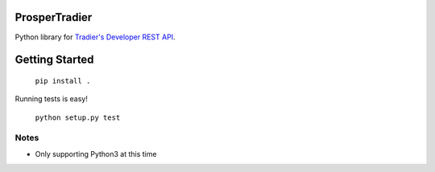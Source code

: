ProsperTradier
==============

|Build Status| |Coverage Status| |PyPI Badge|

Python library for `Tradier's Developer REST API`_.  

Getting Started
===============

	``pip install .``

Running tests is easy!

	``python setup.py test``

Notes
-----

- Only supporting Python3 at this time

.. |Build Status| image:: https://travis-ci.org/EVEprosper/ProsperTradier.svg?branch=master
   :target: https://travis-ci.org/EVEprosper/ProsperTradier
.. |Coverage Status| image:: https://coveralls.io/repos/github/EVEprosper/ProsperTradier/badge.svg?branch=master
   :target: https://coveralls.io/github/EVEprosper/ProsperTradier?branch=master
.. |PyPI Badge| image:: https://badge.fury.io/py/ProsperTradier.svg
    :target: https://badge.fury.io/py/ProsperTradier
.. _Tradier's Developer REST API: https://developer.tradier.com/documentation